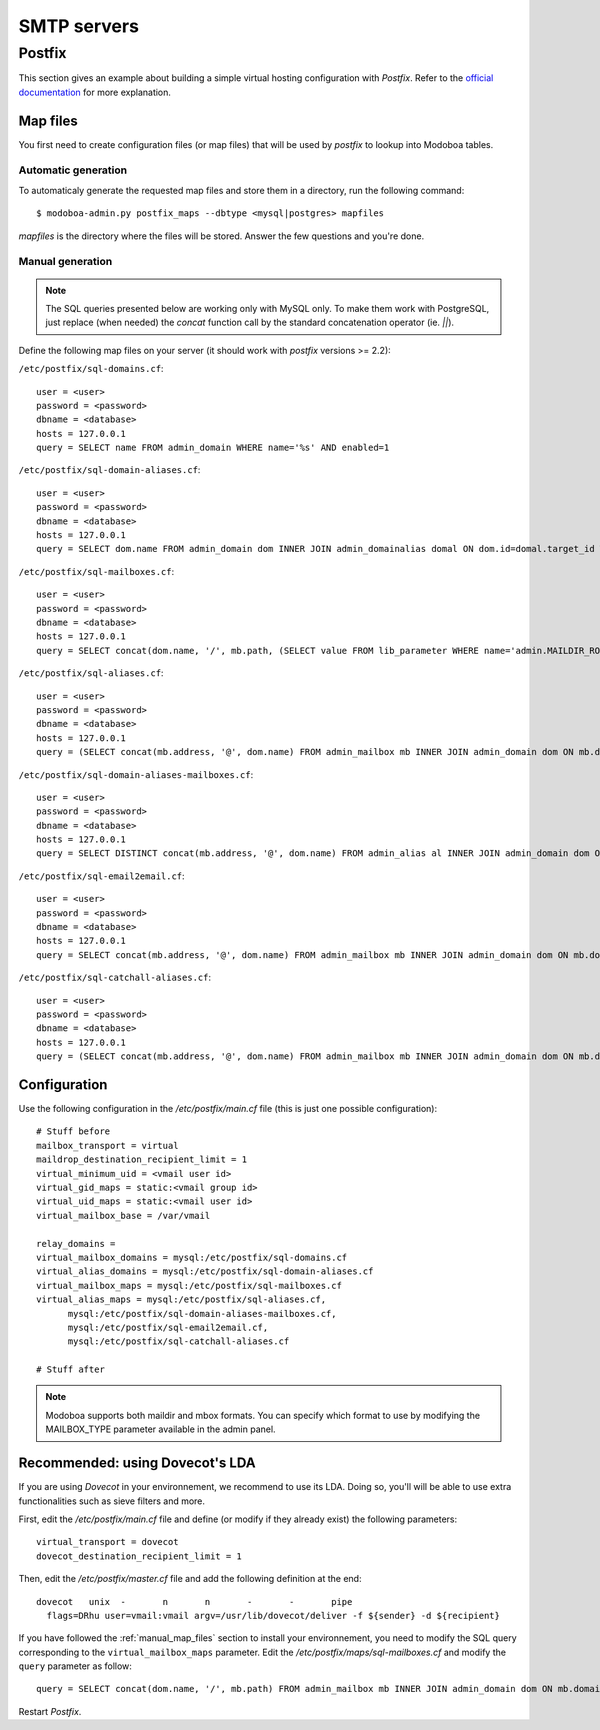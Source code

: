 ############
SMTP servers
############

.. _postfix:

*******
Postfix
*******

This section gives an example about building a simple virtual hosting
configuration with *Postfix*. Refer to the `official documentation
<http://www.postfix.org/VIRTUAL_README.html>`_ for more explanation.

Map files
=========

You first need to create configuration files (or map files) that will
be used by *postfix* to lookup into Modoboa tables.

Automatic generation
--------------------

To automaticaly generate the requested map files and store them in a
directory, run the following command::

  $ modoboa-admin.py postfix_maps --dbtype <mysql|postgres> mapfiles

`mapfiles` is the directory where the files will be stored. Answer the
few questions and you're done.

.. _manual_map_files:

Manual generation
-----------------

.. note::

   The SQL queries presented below are working only with MySQL
   only. To make them work with PostgreSQL, just replace (when needed)
   the `concat` function call by the standard concatenation operator
   (ie. `||`).

Define the following map files on your server (it should work with
*postfix* versions >= 2.2):

``/etc/postfix/sql-domains.cf``::

  user = <user>
  password = <password>
  dbname = <database>
  hosts = 127.0.0.1
  query = SELECT name FROM admin_domain WHERE name='%s' AND enabled=1

``/etc/postfix/sql-domain-aliases.cf``::

  user = <user>
  password = <password>
  dbname = <database>
  hosts = 127.0.0.1
  query = SELECT dom.name FROM admin_domain dom INNER JOIN admin_domainalias domal ON dom.id=domal.target_id WHERE domal.name='%s' AND domal.enabled=1 AND dom.enabled=1

``/etc/postfix/sql-mailboxes.cf``::

  user = <user>
  password = <password>
  dbname = <database>
  hosts = 127.0.0.1
  query = SELECT concat(dom.name, '/', mb.path, (SELECT value FROM lib_parameter WHERE name='admin.MAILDIR_ROOT'), '/') FROM admin_mailbox mb INNER JOIN admin_domain dom ON mb.domain_id=dom.id INNER JOIN auth_user user ON mb.user_id=user.id WHERE dom.enabled=1 AND dom.name='%d' AND user.is_active=1 AND mb.address='%u'

``/etc/postfix/sql-aliases.cf``::

  user = <user>
  password = <password>
  dbname = <database>
  hosts = 127.0.0.1
  query = (SELECT concat(mb.address, '@', dom.name) FROM admin_mailbox mb INNER JOIN admin_domain dom ON mb.domain_id=dom.id WHERE mb.id IN (SELECT al_mb.mailbox_id FROM admin_alias_mboxes al_mb INNER JOIN admin_alias al ON al_mb.alias_id=al.id INNER JOIN admin_domain dom ON al.domain_id=dom.id WHERE dom.name='%d' AND dom.enabled=1 AND al.address='%u' AND al.enabled=1)) UNION (SELECT al.extmboxes FROM admin_alias al INNER JOIN admin_domain dom ON al.domain_id=dom.id WHERE dom.name='%d' AND dom.enabled=1 AND al.address='%u' AND al.enabled=1 AND al.extmboxes<>'')

``/etc/postfix/sql-domain-aliases-mailboxes.cf``::

  user = <user>
  password = <password>
  dbname = <database>
  hosts = 127.0.0.1
  query = SELECT DISTINCT concat(mb.address, '@', dom.name) FROM admin_alias al INNER JOIN admin_domain dom ON dom.id=al.domain_id INNER JOIN admin_domainalias domal ON domal.target_id=dom.id INNER JOIN (admin_alias_mboxes almb, admin_mailbox mb) ON (almb.alias_id=al.id AND almb.mailbox_id=mb.id) WHERE domal.name='%d' AND domal.enabled=1 AND (al.address='%u' OR mb.address='%u')

``/etc/postfix/sql-email2email.cf``::

  user = <user>
  password = <password>
  dbname = <database>
  hosts = 127.0.0.1
  query = SELECT concat(mb.address, '@', dom.name) FROM admin_mailbox mb INNER JOIN admin_domain dom ON mb.domain_id=dom.id INNER JOIN auth_user user ON mb.user_id=user.id WHERE dom.name='%d' AND dom.enabled=1 AND mb.address='%u' AND user.is_active=1

``/etc/postfix/sql-catchall-aliases.cf``::

  user = <user>
  password = <password>
  dbname = <database>
  hosts = 127.0.0.1
  query = (SELECT concat(mb.address, '@', dom.name) FROM admin_mailbox mb INNER JOIN admin_domain dom ON mb.domain_id=dom.id WHERE mb.id IN (SELECT al_mb.mailbox_id FROM admin_alias al INNER JOIN admin_domain dom ON al.domain_id=dom.id INNER JOIN admin_alias_mboxes al_mb ON al.id=al_mb.alias_id WHERE al.enabled=1 AND al.address='*' AND dom.name='%d' AND dom.enabled=1)) UNION (SELECT al.extmboxes FROM admin_alias al INNER JOIN admin_domain dom ON al.domain_id=dom.id WHERE al.enabled='1' AND al.extmboxes<>'' AND al.address='*' AND dom.name='%d' AND dom.enabled=1)

Configuration
=============

Use the following configuration in the */etc/postfix/main.cf* file
(this is just one possible configuration)::

  # Stuff before
  mailbox_transport = virtual
  maildrop_destination_recipient_limit = 1
  virtual_minimum_uid = <vmail user id> 
  virtual_gid_maps = static:<vmail group id>
  virtual_uid_maps = static:<vmail user id>
  virtual_mailbox_base = /var/vmail

  relay_domains = 
  virtual_mailbox_domains = mysql:/etc/postfix/sql-domains.cf
  virtual_alias_domains = mysql:/etc/postfix/sql-domain-aliases.cf
  virtual_mailbox_maps = mysql:/etc/postfix/sql-mailboxes.cf
  virtual_alias_maps = mysql:/etc/postfix/sql-aliases.cf,
        mysql:/etc/postfix/sql-domain-aliases-mailboxes.cf,
        mysql:/etc/postfix/sql-email2email.cf,
        mysql:/etc/postfix/sql-catchall-aliases.cf

  # Stuff after

.. note::
   Modoboa supports both maildir and mbox formats. You can specify
   which format to use by modifying the MAILBOX_TYPE parameter available
   in the admin panel.

.. _dovecot_lda:

Recommended: using Dovecot's LDA
================================

If you are using *Dovecot* in your environnement, we recommend to use
its LDA. Doing so, you'll will be able to use extra functionalities
such as sieve filters and more.

First, edit the */etc/postfix/main.cf* file and define (or modify if
they already exist) the following parameters::

  virtual_transport = dovecot
  dovecot_destination_recipient_limit = 1

Then, edit the */etc/postfix/master.cf* file and add the following
definition at the end::

  dovecot   unix  -       n       n       -       -       pipe
    flags=DRhu user=vmail:vmail argv=/usr/lib/dovecot/deliver -f ${sender} -d ${recipient}

If you have followed the :ref:`manual_map_files` section to install your
environnement, you need to modify the SQL query corresponding to the
``virtual_mailbox_maps`` parameter. Edit the
*/etc/postfix/maps/sql-mailboxes.cf* and modify the ``query``
parameter as follow::

  query = SELECT concat(dom.name, '/', mb.path) FROM admin_mailbox mb INNER JOIN admin_domain dom ON mb.domain_id=dom.id INNER JOIN auth_user user ON mb.user_id=user.id WHERE dom.enabled=1 AND dom.name='%d' AND user.is_active=1 AND mb.address='%u'

Restart *Postfix*.
